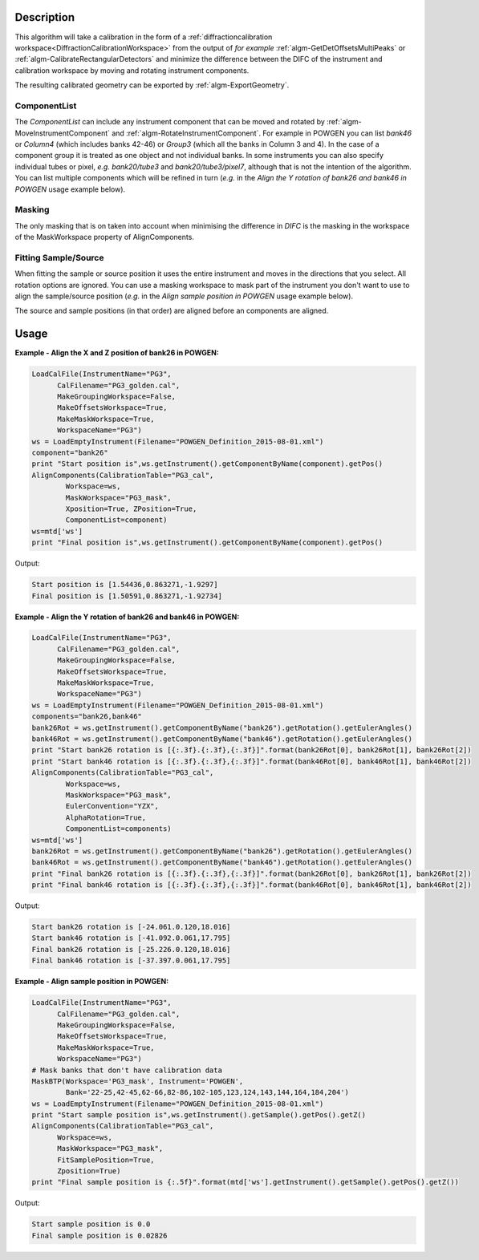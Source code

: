 .. algorithm::

.. summary::

.. alias::

.. properties::

Description
-----------

This algorithm will take a calibration in the form of a
:ref:`diffractioncalibration
workspace<DiffractionCalibrationWorkspace>` from the output of *for
example* :ref:`algm-GetDetOffsetsMultiPeaks` or
:ref:`algm-CalibrateRectangularDetectors` and minimize the difference
between the DIFC of the instrument and calibration workspace by moving
and rotating instrument components.

The resulting calibrated geometry can be exported by
:ref:`algm-ExportGeometry`.

ComponentList
#############

The *ComponentList* can include any instrument component that can be
moved and rotated by :ref:`algm-MoveInstrumentComponent` and
:ref:`algm-RotateInstrumentComponent`. For example in POWGEN you can
list *bank46* or *Column4* (which includes banks 42-46) or *Group3*
(which all the banks in Column 3 and 4). In the case of a component
group it is treated as one object and not individual banks. In some
instruments you can also specify individual tubes or pixel, *e.g.*
*bank20/tube3* and *bank20/tube3/pixel7*, although that is not the
intention of the algorithm. You can list multiple components which
will be refined in turn (*e.g.* in the *Align the Y rotation of bank26
and bank46 in POWGEN* usage example below).

Masking
#######

The only masking that is on taken into account when minimising the
difference in *DIFC* is the masking in the workspace of the
MaskWorkspace property of AlignComponents.

Fitting Sample/Source
#####################

When fitting the sample or source position it uses the entire
instrument and moves in the directions that you select. All rotation
options are ignored. You can use a masking workspace to mask part of
the instrument you don't want to use to align the sample/source
position (*e.g.* in the *Align sample position in POWGEN* usage
example below).

The source and sample positions (in that order) are aligned before an
components are aligned.

Usage
-----

**Example - Align the X and Z position of bank26 in POWGEN:**

.. code-block:: python

      LoadCalFile(InstrumentName="PG3",
            CalFilename="PG3_golden.cal",
            MakeGroupingWorkspace=False,
            MakeOffsetsWorkspace=True,
            MakeMaskWorkspace=True,
            WorkspaceName="PG3")
      ws = LoadEmptyInstrument(Filename="POWGEN_Definition_2015-08-01.xml")
      component="bank26"
      print "Start position is",ws.getInstrument().getComponentByName(component).getPos()
      AlignComponents(CalibrationTable="PG3_cal",
              Workspace=ws,
	      MaskWorkspace="PG3_mask",
	      Xposition=True, ZPosition=True,
              ComponentList=component)
      ws=mtd['ws']
      print "Final position is",ws.getInstrument().getComponentByName(component).getPos()

Output:

.. code-block:: none

    Start position is [1.54436,0.863271,-1.9297]
    Final position is [1.50591,0.863271,-1.92734]

**Example - Align the Y rotation of bank26 and bank46 in POWGEN:**

.. code-block:: python

      LoadCalFile(InstrumentName="PG3",
	    CalFilename="PG3_golden.cal",
	    MakeGroupingWorkspace=False,
	    MakeOffsetsWorkspace=True,
	    MakeMaskWorkspace=True,
	    WorkspaceName="PG3")
      ws = LoadEmptyInstrument(Filename="POWGEN_Definition_2015-08-01.xml")
      components="bank26,bank46"
      bank26Rot = ws.getInstrument().getComponentByName("bank26").getRotation().getEulerAngles()
      bank46Rot = ws.getInstrument().getComponentByName("bank46").getRotation().getEulerAngles()
      print "Start bank26 rotation is [{:.3f}.{:.3f},{:.3f}]".format(bank26Rot[0], bank26Rot[1], bank26Rot[2])
      print "Start bank46 rotation is [{:.3f}.{:.3f},{:.3f}]".format(bank46Rot[0], bank46Rot[1], bank46Rot[2])
      AlignComponents(CalibrationTable="PG3_cal",
	      Workspace=ws,
	      MaskWorkspace="PG3_mask",
	      EulerConvention="YZX",
              AlphaRotation=True,
	      ComponentList=components)
      ws=mtd['ws']
      bank26Rot = ws.getInstrument().getComponentByName("bank26").getRotation().getEulerAngles()
      bank46Rot = ws.getInstrument().getComponentByName("bank46").getRotation().getEulerAngles()
      print "Final bank26 rotation is [{:.3f}.{:.3f},{:.3f}]".format(bank26Rot[0], bank26Rot[1], bank26Rot[2])
      print "Final bank46 rotation is [{:.3f}.{:.3f},{:.3f}]".format(bank46Rot[0], bank46Rot[1], bank46Rot[2])

Output:

.. code-block:: none

      Start bank26 rotation is [-24.061.0.120,18.016]
      Start bank46 rotation is [-41.092.0.061,17.795]
      Final bank26 rotation is [-25.226.0.120,18.016]
      Final bank46 rotation is [-37.397.0.061,17.795]

**Example - Align sample position in POWGEN:**

.. code-block:: python

      LoadCalFile(InstrumentName="PG3",
	    CalFilename="PG3_golden.cal",
	    MakeGroupingWorkspace=False,
	    MakeOffsetsWorkspace=True,
	    MakeMaskWorkspace=True,
	    WorkspaceName="PG3")
      # Mask banks that don't have calibration data
      MaskBTP(Workspace='PG3_mask', Instrument='POWGEN',
	      Bank='22-25,42-45,62-66,82-86,102-105,123,124,143,144,164,184,204')
      ws = LoadEmptyInstrument(Filename="POWGEN_Definition_2015-08-01.xml")
      print "Start sample position is",ws.getInstrument().getSample().getPos().getZ()
      AlignComponents(CalibrationTable="PG3_cal",
            Workspace=ws,
            MaskWorkspace="PG3_mask",
            FitSamplePosition=True,
	    Zposition=True)
      print "Final sample position is {:.5f}".format(mtd['ws'].getInstrument().getSample().getPos().getZ())

Output:

.. code-block:: none

      Start sample position is 0.0
      Final sample position is 0.02826

.. categories::

.. sourcelink::
